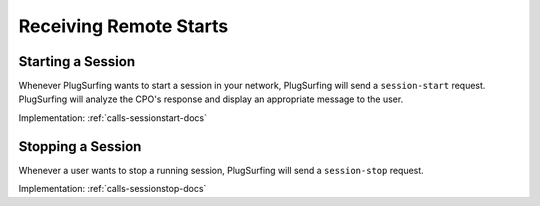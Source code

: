 .. _cpo-remote-start-docs:

Receiving Remote Starts
=======================

Starting a Session
------------------
Whenever PlugSurfing wants to start a session in your network,
PlugSurfing will send a ``session-start`` request.
PlugSurfing will analyze the CPO's response and display an appropriate
message to the user.

Implementation: :ref:`calls-sessionstart-docs`

Stopping a Session
------------------
Whenever a user wants to stop a running session,
PlugSurfing will send a ``session-stop`` request.

Implementation: :ref:`calls-sessionstop-docs`
